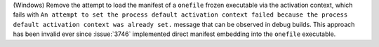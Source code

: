 (Windows) Remove the attempt to load the manifest of a ``onefile``
frozen executable via the activation context, which fails with ``An
attempt to set the process default activation context failed because
the process default activation context was already set.`` message that
can be observed in debug builds. This approach has been invalid ever
since :issue:`3746` implemented direct manifest embedding into the
``onefile`` executable.
